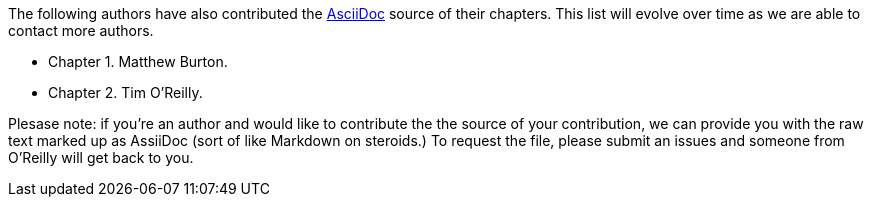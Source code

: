 The following authors have also contributed the http://www.methods.co.nz/asciidoc/[AsciiDoc] source of their chapters.  This list will evolve over time as we are able to contact more authors.

* Chapter 1.  Matthew Burton.
* Chapter 2.  Tim O'Reilly.

Plesase note: if you're an author and would like to contribute the the source of your contribution, we can provide you with the raw text marked up as AssiiDoc (sort of like Markdown on steroids.)  To request the file, please submit an issues and someone from O'Reilly will get back to you.

